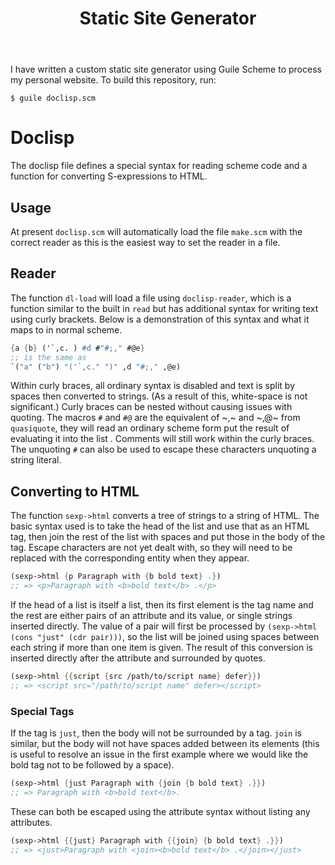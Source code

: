 #+title: Static Site Generator

I have written a custom static site generator using Guile Scheme to process my personal website.
To build this repository, run:
#+begin_src shell
  $ guile doclisp.scm
#+end_src

* Doclisp
The doclisp file defines a special syntax for reading scheme code and a function for converting S-expressions to HTML.
** Usage
At present =doclisp.scm= will automatically load the file =make.scm= with the correct reader as this is the easiest way to set the reader in a file.
** Reader
The function ~dl-load~ will load a file using ~doclisp-reader~, which is a function similar to the built in ~read~ but has additional syntax for writing text using curly brackets. Below is a demonstration of this syntax and what it maps to in normal scheme.
#+begin_src scheme
  {a {b} ('`,c. ) #d #"#;," #@e}
  ;; is the same as
  `("a" ("b") "('`,c." ")" ,d "#;," ,@e)
#+end_src
Within curly braces, all ordinary syntax is disabled and text is split by spaces then converted to strings. (As a result of this, white-space is not significant.) Curly braces can be nested without causing issues with quoting. The macros ~#~ and ~#@~ are the equivalent of ~​,​~ and ~​,@​~ from ~quasiquote~, they will read an ordinary scheme form put the result of evaluating it into the list . Comments will still work within the curly braces. The unquoting ~#~ can also be used to escape these characters unquoting a string literal.
** Converting to HTML
The function ~sexp->html~ converts a tree of strings to a string of HTML. The basic syntax used is to take the head of the list and use that as an HTML tag, then join the rest of the list with spaces and put those in the body of the tag.
Escape characters are not yet dealt with, so they will need to be replaced with the corresponding entity when they appear.
#+begin_src scheme
  (sexp->html {p Paragraph with {b bold text} .})
  ;; => <p>Paragraph with <b>bold text</b> .</p>
#+end_src
If the head of a list is itself a list, then its first element is the tag name and the rest are either pairs of an attribute and its value, or single strings inserted directly.
The value of a pair will first be processed by ~(sexp->html (cons "just" (cdr pair)))~, so the list will be joined using spaces between each string if more than one item is given.
The result of this conversion is inserted directly after the attribute and surrounded by quotes.
#+begin_src scheme
  (sexp->html {{script {src /path/to/script name} defer}})
  ;; => <script src="/path/to/script name" defer></script>
#+end_src
*** Special Tags
If the tag is ~just~, then the body will not be surrounded by a tag. ~join~ is similar, but the body will not have spaces added between its elements (this is useful to resolve an issue in the first example where we would like the bold tag not to be followed by a space).
#+begin_src scheme
  (sexp->html {just Paragraph with {join {b bold text} .}})
  ;; => Paragraph with <b>bold text</b>.
#+end_src
These can both be escaped using the attribute syntax without listing any attributes.
#+begin_src scheme
  (sexp->html {{just} Paragraph with {{join} {b bold text} .}})
  ;; => <just>Paragraph with <join><b>bold text</b> .</join></just>
#+end_src
